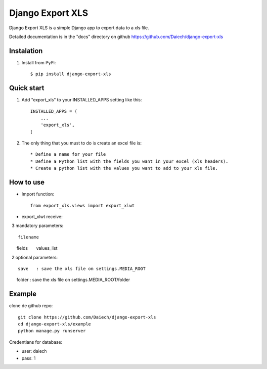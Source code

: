 =================
Django Export XLS
=================

Django Export XLS is a simple Django app to export data to a xls file.

Detailed documentation is in the "docs" directory on github https://github.com/Daiech/django-export-xls

Instalation
-----------

1. Install from PyPi::

      $ pip install django-export-xls


Quick start
-----------

1. Add "export_xls" to your INSTALLED_APPS setting like this::

      INSTALLED_APPS = (
          ...
          'export_xls',
      )


2. The only thing that you must to do is create an excel file is::

      * Define a name for your file
      * Define a Python list with the fields you want in your excel (xls headers).
      * Create a python list with the values ​​you want to add to your xls file.


How to use
----------

* Import function::

      from export_xls.views import export_xlwt

* export_xlwt receive:

  3 mandatory parameters::

      filename
      fields
      values_list

  2 optional parameters::

      save   : save the xls file on settings.MEDIA_ROOT
      folder : save the xls file on settings.MEDIA_ROOT/folder


Example
-------
clone de github repo::

      git clone https://github.com/Daiech/django-export-xls
      cd django-export-xls/example
      python manage.py runserver


Credentians for database:

* user: daiech
* pass: 1
